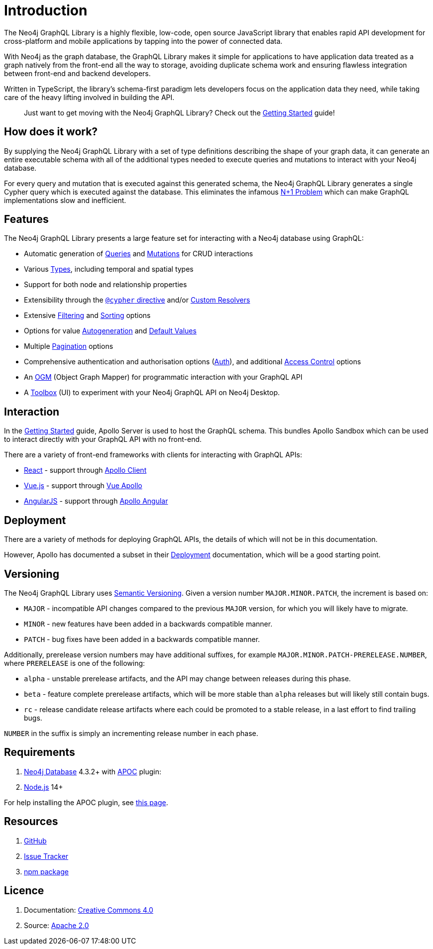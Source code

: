 [[introduction]]
= Introduction

The Neo4j GraphQL Library is a highly flexible, low-code, open source JavaScript library that enables rapid API development for cross-platform and mobile applications by tapping into the power of connected data.

With Neo4j as the graph database, the GraphQL Library makes it simple for applications to have application data treated as a graph natively from the front-end all the way to storage, avoiding duplicate schema work and ensuring flawless integration between front-end and backend developers.

Written in TypeScript, the library's schema-first paradigm lets developers focus on the application data they need, while taking care of the heavy lifting involved in building the API.

> Just want to get moving with the Neo4j GraphQL Library? Check out the xref::getting-started.adoc[Getting Started] guide!

== How does it work?

By supplying the Neo4j GraphQL Library with a set of type definitions describing the shape of your graph data, it can generate an entire executable schema with all of the additional types needed to execute queries and mutations to interact with your Neo4j database.

For every query and mutation that is executed against this generated schema, the Neo4j GraphQL Library generates a single Cypher query which is executed against the database. This eliminates the infamous https://www.google.com/search?q=graphql+n%2B1[N+1 Problem] which can make GraphQL implementations slow and inefficient.

== Features

The Neo4j GraphQL Library presents a large feature set for interacting with a Neo4j database using GraphQL:

- Automatic generation of xref::queries.adoc[Queries] and xref::mutations/index.adoc[Mutations] for CRUD interactions
- Various xref::type-definitions/types.adoc[Types], including temporal and spatial types
- Support for both node and relationship properties
- Extensibility through the xref::type-definitions/cypher.adoc[`@cypher` directive] and/or xref::custom-resolvers.adoc[Custom Resolvers]
- Extensive xref::filtering.adoc[Filtering] and xref::sorting.adoc[Sorting] options
- Options for value xref::type-definitions/autogeneration.adoc[Autogeneration] and xref::type-definitions/default-values.adoc[Default Values]
- Multiple xref::pagination/index.adoc[Pagination] options
- Comprehensive authentication and authorisation options (xref::auth/index.adoc[Auth]), and additional xref::type-definitions/access-control.adoc[Access Control] options
- An xref::ogm/index.adoc[OGM] (Object Graph Mapper) for programmatic interaction with your GraphQL API
- A xref::toolbox.adoc[Toolbox] (UI) to experiment with your Neo4j GraphQL API on Neo4j Desktop.


== Interaction

In the xref::getting-started.adoc[Getting Started] guide, Apollo Server is used to host the GraphQL schema. This bundles Apollo Sandbox which can be used to interact directly with your GraphQL API with no front-end.

There are a variety of front-end frameworks with clients for interacting with GraphQL APIs:

- https://reactjs.org/[React] - support through https://www.apollographql.com/docs/react/[Apollo Client]
- https://vuejs.org/[Vue.js] - support through https://apollo.vuejs.org/[Vue Apollo]
- https://angularjs.org/[AngularJS] - support through https://apollo-angular.com/docs/[Apollo Angular]

== Deployment

There are a variety of methods for deploying GraphQL APIs, the details of which will not be in this documentation.

However, Apollo has documented a subset in their https://www.apollographql.com/docs/apollo-server/deployment[Deployment] documentation, which will be a good starting point.

== Versioning

The Neo4j GraphQL Library uses https://semver.org/[Semantic Versioning]. Given a version number `MAJOR.MINOR.PATCH`, the increment is based on:

- `MAJOR` - incompatible API changes compared to the previous `MAJOR` version, for which you will likely have to migrate.
- `MINOR` - new features have been added in a backwards compatible manner.
- `PATCH` - bug fixes have been added in a backwards compatible manner.

Additionally, prerelease version numbers may have additional suffixes, for example `MAJOR.MINOR.PATCH-PRERELEASE.NUMBER`, where `PRERELEASE` is one of the following:

- `alpha` - unstable prerelease artifacts, and the API may change between releases during this phase.
- `beta` - feature complete prerelease artifacts, which will be more stable than `alpha` releases but will likely still contain bugs.
- `rc` - release candidate release artifacts where each could be promoted to a stable release, in a last effort to find trailing bugs.

`NUMBER` in the suffix is simply an incrementing release number in each phase.

[[introduction-requirements]]
== Requirements

1. https://neo4j.com/[Neo4j Database] 4.3.2+ with https://neo4j.com/developer/neo4j-apoc/[APOC] plugin:
2. https://nodejs.org/en/[Node.js] 14+

For help installing the APOC plugin, see https://neo4j.com/labs/apoc/4.4/installation/[this page].

== Resources

1. https://github.com/neo4j/graphql[GitHub]
2. https://github.com/neo4j/graphql/issues[Issue Tracker]
3. https://www.npmjs.com/package/@neo4j/graphql[npm package]

== Licence

1. Documentation: link:{common-license-page-uri}[Creative Commons 4.0]
2. Source: https://www.apache.org/licenses/LICENSE-2.0[Apache 2.0]
